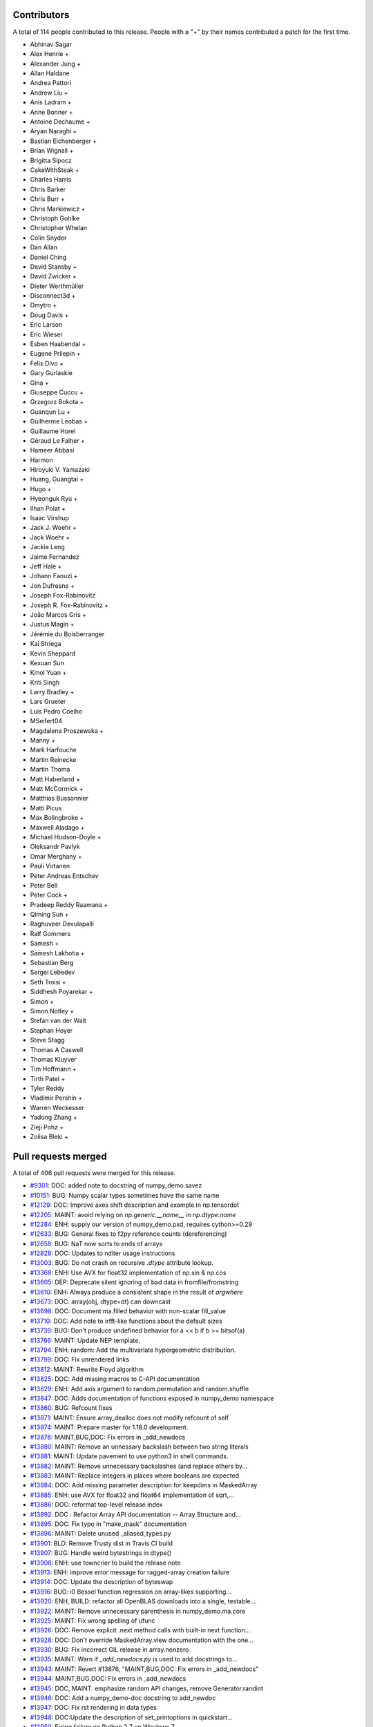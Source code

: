 
Contributors
============

A total of 114 people contributed to this release.  People with a "+" by their
names contributed a patch for the first time.

* Abhinav Sagar
* Alex Henrie +
* Alexander Jung +
* Allan Haldane
* Andrea Pattori
* Andrew Liu +
* Anis Ladram +
* Anne Bonner +
* Antoine Dechaume +
* Aryan Naraghi +
* Bastian Eichenberger +
* Brian Wignall +
* Brigitta Sipocz
* CakeWithSteak +
* Charles Harris
* Chris Barker
* Chris Burr +
* Chris Markiewicz +
* Christoph Gohlke
* Christopher Whelan
* Colin Snyder
* Dan Allan
* Daniel Ching
* David Stansby +
* David Zwicker +
* Dieter Werthmüller
* Disconnect3d +
* Dmytro +
* Doug Davis +
* Eric Larson
* Eric Wieser
* Esben Haabendal +
* Eugene Prilepin +
* Felix Divo +
* Gary Gurlaskie
* Gina +
* Giuseppe Cuccu +
* Grzegorz Bokota +
* Guanqun Lu +
* Guilherme Leobas +
* Guillaume Horel
* Géraud Le Falher +
* Hameer Abbasi
* Harmon
* Hiroyuki V. Yamazaki
* Huang, Guangtai +
* Hugo +
* Hyeonguk Ryu +
* Ilhan Polat +
* Isaac Virshup
* Jack J. Woehr +
* Jack Woehr +
* Jackie Leng
* Jaime Fernandez
* Jeff Hale +
* Johann Faouzi +
* Jon Dufresne +
* Joseph Fox-Rabinovitz
* Joseph R. Fox-Rabinovitz +
* João Marcos Gris +
* Justus Magin +
* Jérémie du Boisberranger
* Kai Striega
* Kevin Sheppard
* Kexuan Sun
* Kmol Yuan +
* Kriti Singh
* Larry Bradley +
* Lars Grueter
* Luis Pedro Coelho
* MSeifert04
* Magdalena Proszewska +
* Manny +
* Mark Harfouche
* Martin Reinecke
* Martin Thoma
* Matt Haberland +
* Matt McCormick +
* Matthias Bussonnier
* Matti Picus
* Max Bolingbroke +
* Maxwell Aladago +
* Michael Hudson-Doyle +
* Oleksandr Pavlyk
* Omar Merghany +
* Pauli Virtanen
* Peter Andreas Entschev
* Peter Bell
* Peter Cock +
* Pradeep Reddy Raamana +
* Qiming Sun +
* Raghuveer Devulapalli
* Ralf Gommers
* Samesh +
* Samesh Lakhotia +
* Sebastian Berg
* Sergei Lebedev
* Seth Troisi +
* Siddhesh Poyarekar +
* Simon +
* Simon Notley +
* Stefan van der Walt
* Stephan Hoyer
* Steve Stagg
* Thomas A Caswell
* Thomas Kluyver
* Tim Hoffmann +
* Tirth Patel +
* Tyler Reddy
* Vladimir Pershin +
* Warren Weckesser
* Yadong Zhang +
* Zieji Pohz +
* Zolisa Bleki +

Pull requests merged
====================

A total of 406 pull requests were merged for this release.

* `#9301 <https://github.com/numpy_demo/numpy_demo/pull/9301>`__: DOC: added note to docstring of numpy_demo.savez
* `#10151 <https://github.com/numpy_demo/numpy_demo/pull/10151>`__: BUG: Numpy scalar types sometimes have the same name
* `#12129 <https://github.com/numpy_demo/numpy_demo/pull/12129>`__: DOC: Improve axes shift description and example in np.tensordot
* `#12205 <https://github.com/numpy_demo/numpy_demo/pull/12205>`__: MAINT: avoid relying on `np.generic.__name__` in `np.dtype.name`
* `#12284 <https://github.com/numpy_demo/numpy_demo/pull/12284>`__: ENH: supply our version of numpy_demo.pxd, requires cython>=0.29
* `#12633 <https://github.com/numpy_demo/numpy_demo/pull/12633>`__: BUG: General fixes to f2py reference counts (dereferencing)
* `#12658 <https://github.com/numpy_demo/numpy_demo/pull/12658>`__: BUG: NaT now sorts to ends of arrays
* `#12828 <https://github.com/numpy_demo/numpy_demo/pull/12828>`__: DOC: Updates to nditer usage instructions
* `#13003 <https://github.com/numpy_demo/numpy_demo/pull/13003>`__: BUG: Do not crash on recursive `.dtype` attribute lookup.
* `#13368 <https://github.com/numpy_demo/numpy_demo/pull/13368>`__: ENH: Use AVX for float32 implementation of np.sin & np.cos
* `#13605 <https://github.com/numpy_demo/numpy_demo/pull/13605>`__: DEP: Deprecate silent ignoring of bad data in fromfile/fromstring
* `#13610 <https://github.com/numpy_demo/numpy_demo/pull/13610>`__: ENH: Always produce a consistent shape in the result of `argwhere`
* `#13673 <https://github.com/numpy_demo/numpy_demo/pull/13673>`__: DOC: array(obj, dtype=dt) can downcast
* `#13698 <https://github.com/numpy_demo/numpy_demo/pull/13698>`__: DOC: Document ma.filled behavior with non-scalar fill_value
* `#13710 <https://github.com/numpy_demo/numpy_demo/pull/13710>`__: DOC: Add note to irfft-like functions about the default sizes
* `#13739 <https://github.com/numpy_demo/numpy_demo/pull/13739>`__: BUG: Don't produce undefined behavior for a << b if b >= bitsof(a)
* `#13766 <https://github.com/numpy_demo/numpy_demo/pull/13766>`__: MAINT: Update NEP template.
* `#13794 <https://github.com/numpy_demo/numpy_demo/pull/13794>`__: ENH: random: Add the multivariate hypergeometric distribution.
* `#13799 <https://github.com/numpy_demo/numpy_demo/pull/13799>`__: DOC: Fix unrendered links
* `#13812 <https://github.com/numpy_demo/numpy_demo/pull/13812>`__: MAINT: Rewrite Floyd algorithm
* `#13825 <https://github.com/numpy_demo/numpy_demo/pull/13825>`__: DOC: Add missing macros to C-API documentation
* `#13829 <https://github.com/numpy_demo/numpy_demo/pull/13829>`__: ENH: Add axis argument to random.permutation and random.shuffle
* `#13847 <https://github.com/numpy_demo/numpy_demo/pull/13847>`__: DOC: Adds documentation of functions exposed in numpy_demo namespace
* `#13860 <https://github.com/numpy_demo/numpy_demo/pull/13860>`__: BUG: Refcount fixes
* `#13871 <https://github.com/numpy_demo/numpy_demo/pull/13871>`__: MAINT: Ensure array_dealloc does not modify refcount of self
* `#13874 <https://github.com/numpy_demo/numpy_demo/pull/13874>`__: MAINT: Prepare master for 1.18.0 development.
* `#13876 <https://github.com/numpy_demo/numpy_demo/pull/13876>`__: MAINT,BUG,DOC: Fix errors in _add_newdocs
* `#13880 <https://github.com/numpy_demo/numpy_demo/pull/13880>`__: MAINT: Remove an unnessary backslash between two string literals
* `#13881 <https://github.com/numpy_demo/numpy_demo/pull/13881>`__: MAINT: Update pavement to use python3 in shell commands.
* `#13882 <https://github.com/numpy_demo/numpy_demo/pull/13882>`__: MAINT: Remove unnecessary backslashes (and replace others by...
* `#13883 <https://github.com/numpy_demo/numpy_demo/pull/13883>`__: MAINT: Replace integers in places where booleans are expected
* `#13884 <https://github.com/numpy_demo/numpy_demo/pull/13884>`__: DOC: Add missing parameter description for keepdims in MaskedArray
* `#13885 <https://github.com/numpy_demo/numpy_demo/pull/13885>`__: ENH: use AVX for float32 and float64 implementation of sqrt,...
* `#13886 <https://github.com/numpy_demo/numpy_demo/pull/13886>`__: DOC: reformat top-level release index
* `#13892 <https://github.com/numpy_demo/numpy_demo/pull/13892>`__: DOC : Refactor Array API documentation -- Array Structure and...
* `#13895 <https://github.com/numpy_demo/numpy_demo/pull/13895>`__: DOC: Fix typo in "make_mask" documentation
* `#13896 <https://github.com/numpy_demo/numpy_demo/pull/13896>`__: MAINT: Delete unused _aliased_types.py
* `#13901 <https://github.com/numpy_demo/numpy_demo/pull/13901>`__: BLD: Remove Trusty dist in Travis CI build
* `#13907 <https://github.com/numpy_demo/numpy_demo/pull/13907>`__: BUG: Handle weird bytestrings in dtype()
* `#13908 <https://github.com/numpy_demo/numpy_demo/pull/13908>`__: ENH: use towncrier to build the release note
* `#13913 <https://github.com/numpy_demo/numpy_demo/pull/13913>`__: ENH: improve error message for ragged-array creation failure
* `#13914 <https://github.com/numpy_demo/numpy_demo/pull/13914>`__: DOC: Update the description of byteswap
* `#13916 <https://github.com/numpy_demo/numpy_demo/pull/13916>`__: BUG: i0 Bessel function regression on array-likes supporting...
* `#13920 <https://github.com/numpy_demo/numpy_demo/pull/13920>`__: ENH, BUILD: refactor all OpenBLAS downloads into a single, testable...
* `#13922 <https://github.com/numpy_demo/numpy_demo/pull/13922>`__: MAINT: Remove unnecessary parenthesis in numpy_demo.ma.core
* `#13925 <https://github.com/numpy_demo/numpy_demo/pull/13925>`__: MAINT: Fix wrong spelling of ufunc
* `#13926 <https://github.com/numpy_demo/numpy_demo/pull/13926>`__: DOC: Remove explicit .next method calls with built-in next function...
* `#13928 <https://github.com/numpy_demo/numpy_demo/pull/13928>`__: DOC: Don't override MaskedArray.view documentation with the one...
* `#13930 <https://github.com/numpy_demo/numpy_demo/pull/13930>`__: BUG: Fix incorrect GIL release in array.nonzero
* `#13935 <https://github.com/numpy_demo/numpy_demo/pull/13935>`__: MAINT: Warn if `_add_newdocs.py` is used to add docstrings to...
* `#13943 <https://github.com/numpy_demo/numpy_demo/pull/13943>`__: MAINT: Revert #13876, "MAINT,BUG,DOC: Fix errors in _add_newdocs"
* `#13944 <https://github.com/numpy_demo/numpy_demo/pull/13944>`__: MAINT,BUG,DOC: Fix errors in _add_newdocs
* `#13945 <https://github.com/numpy_demo/numpy_demo/pull/13945>`__: DOC, MAINT: emphasize random API changes, remove Generator.randint
* `#13946 <https://github.com/numpy_demo/numpy_demo/pull/13946>`__: DOC: Add a numpy_demo-doc docstring to add_newdoc
* `#13947 <https://github.com/numpy_demo/numpy_demo/pull/13947>`__: DOC: Fix rst rendering in data types
* `#13948 <https://github.com/numpy_demo/numpy_demo/pull/13948>`__: DOC:Update the description of set_printoptions in quickstart...
* `#13950 <https://github.com/numpy_demo/numpy_demo/pull/13950>`__: Fixing failure on Python 2.7 on Windows 7
* `#13952 <https://github.com/numpy_demo/numpy_demo/pull/13952>`__: Fix a typo related to the range of indices
* `#13959 <https://github.com/numpy_demo/numpy_demo/pull/13959>`__: DOC: add space between words across lines
* `#13964 <https://github.com/numpy_demo/numpy_demo/pull/13964>`__: BUG, DOC: add new recfunctions to `__all__`
* `#13967 <https://github.com/numpy_demo/numpy_demo/pull/13967>`__: DOC: Change (old) range() to np.arange()
* `#13968 <https://github.com/numpy_demo/numpy_demo/pull/13968>`__: DOC: improve np.sort docstring
* `#13970 <https://github.com/numpy_demo/numpy_demo/pull/13970>`__: DOC: spellcheck numpy_demo/doc/broadcasting.py
* `#13976 <https://github.com/numpy_demo/numpy_demo/pull/13976>`__: MAINT, TST: remove test-installed-numpy_demo.py
* `#13979 <https://github.com/numpy_demo/numpy_demo/pull/13979>`__: DOC: Document array_function at a higher level.
* `#13985 <https://github.com/numpy_demo/numpy_demo/pull/13985>`__: DOC: show workaround for backward compatibility
* `#13988 <https://github.com/numpy_demo/numpy_demo/pull/13988>`__: DOC: Add a call for contribution paragraph to the readme
* `#13989 <https://github.com/numpy_demo/numpy_demo/pull/13989>`__: BUG: Missing warnings import in polyutils
* `#13990 <https://github.com/numpy_demo/numpy_demo/pull/13990>`__: BUILD: adapt "make version-check" to "make dist"
* `#13991 <https://github.com/numpy_demo/numpy_demo/pull/13991>`__: DOC: emphasize need for matching numpy_demo, git versions
* `#14002 <https://github.com/numpy_demo/numpy_demo/pull/14002>`__: TST, MAINT, BUG: expand OpenBLAS version checking
* `#14004 <https://github.com/numpy_demo/numpy_demo/pull/14004>`__: ENH: Chain exception for typed item assignment
* `#14005 <https://github.com/numpy_demo/numpy_demo/pull/14005>`__: MAINT: Fix spelling error in npy_tempita kwarg
* `#14010 <https://github.com/numpy_demo/numpy_demo/pull/14010>`__: DOC: Array API : Directory restructure and code cleanup
* `#14011 <https://github.com/numpy_demo/numpy_demo/pull/14011>`__: [DOC] Remove unused/deprecated functions
* `#14022 <https://github.com/numpy_demo/numpy_demo/pull/14022>`__: Update system_info.py
* `#14025 <https://github.com/numpy_demo/numpy_demo/pull/14025>`__: DOC:Link between the two indexing documentation pages
* `#14026 <https://github.com/numpy_demo/numpy_demo/pull/14026>`__: DOC: Update NumFOCUS subcommittee replacing Nathaniel with Sebastian
* `#14027 <https://github.com/numpy_demo/numpy_demo/pull/14027>`__: DOC: update "Contributing to NumPy" with more activities/roles
* `#14028 <https://github.com/numpy_demo/numpy_demo/pull/14028>`__: DOC: Improve quickstart documentation of new random Generator
* `#14030 <https://github.com/numpy_demo/numpy_demo/pull/14030>`__: DEP: Speed up WarnOnWrite deprecation in buffer interface
* `#14032 <https://github.com/numpy_demo/numpy_demo/pull/14032>`__: NEP: numpy_demo.org website redesign
* `#14035 <https://github.com/numpy_demo/numpy_demo/pull/14035>`__: DOC: Fix docstring of numpy_demo.allclose regarding NaNs
* `#14036 <https://github.com/numpy_demo/numpy_demo/pull/14036>`__: DEP: Raise warnings for deprecated functions PyArray_As1D, PyArray_As2D
* `#14039 <https://github.com/numpy_demo/numpy_demo/pull/14039>`__: DEP: Remove np.rank which has been deprecated for more than 5...
* `#14048 <https://github.com/numpy_demo/numpy_demo/pull/14048>`__: BUG, TEST: Adding validation test suite to validate float32 exp
* `#14051 <https://github.com/numpy_demo/numpy_demo/pull/14051>`__: ENH,DEP: Allow multiple axes in expand_dims
* `#14053 <https://github.com/numpy_demo/numpy_demo/pull/14053>`__: ENH: add pyproject.toml
* `#14060 <https://github.com/numpy_demo/numpy_demo/pull/14060>`__: DOC: Update cversions.py links and wording
* `#14062 <https://github.com/numpy_demo/numpy_demo/pull/14062>`__: DOC, BUILD: cleanups and fix (again) 'make dist'
* `#14063 <https://github.com/numpy_demo/numpy_demo/pull/14063>`__: BUG: Fix file-like object check when saving arrays
* `#14064 <https://github.com/numpy_demo/numpy_demo/pull/14064>`__: DOC: Resolve bad references in Sphinx warnings
* `#14068 <https://github.com/numpy_demo/numpy_demo/pull/14068>`__: MAINT: bump ARMv8 / POWER8 OpenBLAS in CI
* `#14069 <https://github.com/numpy_demo/numpy_demo/pull/14069>`__: DOC: Emphasize the need to run tests when building from source
* `#14070 <https://github.com/numpy_demo/numpy_demo/pull/14070>`__: DOC:Add example to clarify "numpy_demo.save" behavior on already open...
* `#14072 <https://github.com/numpy_demo/numpy_demo/pull/14072>`__: DEP: Deprecate full and economic modes for linalg.qr
* `#14073 <https://github.com/numpy_demo/numpy_demo/pull/14073>`__: DOC: Doc release
* `#14074 <https://github.com/numpy_demo/numpy_demo/pull/14074>`__: BUG: fix build issue on icc 2016
* `#14076 <https://github.com/numpy_demo/numpy_demo/pull/14076>`__: TST: Add 3.8-dev to travisCI testing.
* `#14085 <https://github.com/numpy_demo/numpy_demo/pull/14085>`__: DOC: Add blank line above doctest for intersect1d
* `#14086 <https://github.com/numpy_demo/numpy_demo/pull/14086>`__: ENH: Propose standard policy for dropping support of old Python...
* `#14089 <https://github.com/numpy_demo/numpy_demo/pull/14089>`__: DOC: Use `pip install .` where possible instead of calling setup.py
* `#14091 <https://github.com/numpy_demo/numpy_demo/pull/14091>`__: MAINT: adjustments to test_ufunc_noncontigous
* `#14092 <https://github.com/numpy_demo/numpy_demo/pull/14092>`__: MAINT: Improve NEP template
* `#14096 <https://github.com/numpy_demo/numpy_demo/pull/14096>`__: DOC: fix documentation of i and j for tri.
* `#14097 <https://github.com/numpy_demo/numpy_demo/pull/14097>`__: MAINT: Lazy import testing on python >=3.7
* `#14100 <https://github.com/numpy_demo/numpy_demo/pull/14100>`__: DEP: Deprecate PyArray_FromDimsAndDataAndDescr, PyArray_FromDims
* `#14101 <https://github.com/numpy_demo/numpy_demo/pull/14101>`__: MAINT: Clearer error message while padding with stat_length=0
* `#14106 <https://github.com/numpy_demo/numpy_demo/pull/14106>`__: MAINT: remove duplicate variable assignments
* `#14108 <https://github.com/numpy_demo/numpy_demo/pull/14108>`__: BUG: initialize variable that is passed by pointer
* `#14110 <https://github.com/numpy_demo/numpy_demo/pull/14110>`__: DOC: fix typo in c-api/array.rst doc
* `#14121 <https://github.com/numpy_demo/numpy_demo/pull/14121>`__: BUG: Add gcd/lcm definitions to npy_math.h
* `#14122 <https://github.com/numpy_demo/numpy_demo/pull/14122>`__: MAINT: Mark umath accuracy test xfail.
* `#14124 <https://github.com/numpy_demo/numpy_demo/pull/14124>`__: MAINT: Use equality instead of identity check with literal
* `#14130 <https://github.com/numpy_demo/numpy_demo/pull/14130>`__: MAINT: Fix small typo in quickstart docs
* `#14134 <https://github.com/numpy_demo/numpy_demo/pull/14134>`__: DOC, MAINT: Update master after 1.17.0 release.
* `#14141 <https://github.com/numpy_demo/numpy_demo/pull/14141>`__: ENH: add c-imported modules for freeze analysis in np.random
* `#14143 <https://github.com/numpy_demo/numpy_demo/pull/14143>`__: BUG: Fix DeprecationWarning in python 3.8
* `#14144 <https://github.com/numpy_demo/numpy_demo/pull/14144>`__: BUG: Remove stray print that causes a SystemError on python 3.7...
* `#14145 <https://github.com/numpy_demo/numpy_demo/pull/14145>`__: BUG: Remove the broken clip wrapper
* `#14152 <https://github.com/numpy_demo/numpy_demo/pull/14152>`__: BUG: avx2_scalef_ps must be static
* `#14153 <https://github.com/numpy_demo/numpy_demo/pull/14153>`__: TST: Allow fuss in testing strided/non-strided exp/log loops
* `#14170 <https://github.com/numpy_demo/numpy_demo/pull/14170>`__: NEP: Proposal for __duckarray__ protocol
* `#14171 <https://github.com/numpy_demo/numpy_demo/pull/14171>`__: BUG: Make advanced indexing result on read-only subclass writeable
* `#14178 <https://github.com/numpy_demo/numpy_demo/pull/14178>`__: TST: Clean up of test_pocketfft.py
* `#14181 <https://github.com/numpy_demo/numpy_demo/pull/14181>`__: DEP: Deprecate np.alen
* `#14185 <https://github.com/numpy_demo/numpy_demo/pull/14185>`__: MAINT: Workaround for Intel compiler bug leading to failing test
* `#14190 <https://github.com/numpy_demo/numpy_demo/pull/14190>`__: DOC: Fix hermitian argument docs in `svd`
* `#14195 <https://github.com/numpy_demo/numpy_demo/pull/14195>`__: MAINT: Fix a docstring typo.
* `#14196 <https://github.com/numpy_demo/numpy_demo/pull/14196>`__: DOC: Fix links in `/.github/CONTRIBUTING.md`.
* `#14197 <https://github.com/numpy_demo/numpy_demo/pull/14197>`__: ENH: Multivariate normal speedups
* `#14203 <https://github.com/numpy_demo/numpy_demo/pull/14203>`__: MAINT: Improve mismatch message of np.testing.assert_array_equal
* `#14204 <https://github.com/numpy_demo/numpy_demo/pull/14204>`__: DOC,MAINT: Move towncrier files and fixup categories
* `#14207 <https://github.com/numpy_demo/numpy_demo/pull/14207>`__: BUG: Fixed default BitGenerator name
* `#14209 <https://github.com/numpy_demo/numpy_demo/pull/14209>`__: BUG: Fix uint-overflow if padding with linear_ramp and negative...
* `#14216 <https://github.com/numpy_demo/numpy_demo/pull/14216>`__: ENH: Enable huge pages in all Linux builds
* `#14217 <https://github.com/numpy_demo/numpy_demo/pull/14217>`__: BUG: Fix leak in the f2py-generated module init and `PyMem_Del`...
* `#14219 <https://github.com/numpy_demo/numpy_demo/pull/14219>`__: DOC: new nan_to_num keywords are from 1.17 onwards
* `#14223 <https://github.com/numpy_demo/numpy_demo/pull/14223>`__: TST: Add tests for deprecated C functions (PyArray_As1D, PyArray_As1D)
* `#14224 <https://github.com/numpy_demo/numpy_demo/pull/14224>`__: DOC: mention `take_along_axis` in `choose`
* `#14227 <https://github.com/numpy_demo/numpy_demo/pull/14227>`__: ENH: Parse complex number from string
* `#14231 <https://github.com/numpy_demo/numpy_demo/pull/14231>`__: DOC: update or remove outdated sourceforge links
* `#14234 <https://github.com/numpy_demo/numpy_demo/pull/14234>`__: MAINT: Better error message for norm
* `#14235 <https://github.com/numpy_demo/numpy_demo/pull/14235>`__: DOC: add backlinks to numpy_demo.org
* `#14240 <https://github.com/numpy_demo/numpy_demo/pull/14240>`__: BUG: Don't fail when lexsorting some empty arrays.
* `#14241 <https://github.com/numpy_demo/numpy_demo/pull/14241>`__: BUG: Fix segfault in `random.permutation(x)` when x is a string.
* `#14245 <https://github.com/numpy_demo/numpy_demo/pull/14245>`__: Doc: fix a typo in NEP21
* `#14249 <https://github.com/numpy_demo/numpy_demo/pull/14249>`__: DOC: set status of NEP 28 (website redesign) to Accepted
* `#14250 <https://github.com/numpy_demo/numpy_demo/pull/14250>`__: BLD: MAINT: change default behavior of build flag appending.
* `#14252 <https://github.com/numpy_demo/numpy_demo/pull/14252>`__: BUG: Fixes StopIteration error from 'np.genfromtext' for empty...
* `#14255 <https://github.com/numpy_demo/numpy_demo/pull/14255>`__: BUG: fix inconsistent axes ordering for axis in function `unique`
* `#14256 <https://github.com/numpy_demo/numpy_demo/pull/14256>`__: DEP: Deprecate load/dump functions in favour of pickle methods
* `#14257 <https://github.com/numpy_demo/numpy_demo/pull/14257>`__: MAINT: Update NEP-30
* `#14259 <https://github.com/numpy_demo/numpy_demo/pull/14259>`__: DEP: Deprecate arrayprint formatting functions
* `#14266 <https://github.com/numpy_demo/numpy_demo/pull/14266>`__: DOC: remove scipy.org from the breadcrumb formattiong
* `#14270 <https://github.com/numpy_demo/numpy_demo/pull/14270>`__: BUG: Fix formatting error in exception message
* `#14272 <https://github.com/numpy_demo/numpy_demo/pull/14272>`__: DOC: Address typos in dispatch docs
* `#14279 <https://github.com/numpy_demo/numpy_demo/pull/14279>`__: BUG: Fix ZeroDivisionError for zero length arrays in pocketfft.
* `#14290 <https://github.com/numpy_demo/numpy_demo/pull/14290>`__: BUG: Fix misuse of .names and .fields in various places
* `#14291 <https://github.com/numpy_demo/numpy_demo/pull/14291>`__: TST, BUG: Use python3.6-dbg.
* `#14295 <https://github.com/numpy_demo/numpy_demo/pull/14295>`__: BUG: core: Handle large negative np.int64 args in binary_repr.
* `#14298 <https://github.com/numpy_demo/numpy_demo/pull/14298>`__: BUG: Fix numpy_demo.random bug in platform detection
* `#14303 <https://github.com/numpy_demo/numpy_demo/pull/14303>`__: MAINT: random: Match type of SeedSequence.pool_size to DEFAULT_POOL_SIZE.
* `#14310 <https://github.com/numpy_demo/numpy_demo/pull/14310>`__: Bug: Fix behavior of structured_to_unstructured on non-trivial...
* `#14311 <https://github.com/numpy_demo/numpy_demo/pull/14311>`__: DOC: add two commas, move one word
* `#14313 <https://github.com/numpy_demo/numpy_demo/pull/14313>`__: DOC: Clarify rules about broadcasting when empty arrays are involved.
* `#14321 <https://github.com/numpy_demo/numpy_demo/pull/14321>`__: TST, MAINT: bump to OpenBLAS 0.3.7 stable
* `#14325 <https://github.com/numpy_demo/numpy_demo/pull/14325>`__: DEP: numpy_demo.testing.rand
* `#14335 <https://github.com/numpy_demo/numpy_demo/pull/14335>`__: DEP: Deprecate class `SafeEval`
* `#14341 <https://github.com/numpy_demo/numpy_demo/pull/14341>`__: BUG: revert detecting and raising error on ragged arrays
* `#14342 <https://github.com/numpy_demo/numpy_demo/pull/14342>`__: DOC: Improve documentation of `isscalar`.
* `#14349 <https://github.com/numpy_demo/numpy_demo/pull/14349>`__: MAINT: Fix bloated mismatch error percentage in array comparisons.
* `#14351 <https://github.com/numpy_demo/numpy_demo/pull/14351>`__: DOC: Fix a minor typo in dispatch documentation.
* `#14352 <https://github.com/numpy_demo/numpy_demo/pull/14352>`__: MAINT: Remove redundant deprecation checks
* `#14353 <https://github.com/numpy_demo/numpy_demo/pull/14353>`__: MAINT: polynomial: Add an N-d vander implementation used under...
* `#14355 <https://github.com/numpy_demo/numpy_demo/pull/14355>`__: DOC: clarify that PytestTester is non-public
* `#14356 <https://github.com/numpy_demo/numpy_demo/pull/14356>`__: DOC: support and require sphinx>=2.2
* `#14360 <https://github.com/numpy_demo/numpy_demo/pull/14360>`__: DOC: random: fix doc linking, was referencing private submodules.
* `#14364 <https://github.com/numpy_demo/numpy_demo/pull/14364>`__: MAINT: Fixes for prospective Python 3.10 and 4.0
* `#14365 <https://github.com/numpy_demo/numpy_demo/pull/14365>`__: DOC: lib: Add more explanation of the weighted average calculation.
* `#14368 <https://github.com/numpy_demo/numpy_demo/pull/14368>`__: MAINT: Avoid BytesWarning in PyArray_DescrConverter()
* `#14369 <https://github.com/numpy_demo/numpy_demo/pull/14369>`__: MAINT: Post NumPy 1.17.1 update.
* `#14370 <https://github.com/numpy_demo/numpy_demo/pull/14370>`__: DOC: Fixed dtype docs for var, nanvar.
* `#14372 <https://github.com/numpy_demo/numpy_demo/pull/14372>`__: DOC: Document project as Python 3 only with a trove classifier
* `#14378 <https://github.com/numpy_demo/numpy_demo/pull/14378>`__: BUILD: move all test dependencies to ./test_requirements.txt
* `#14381 <https://github.com/numpy_demo/numpy_demo/pull/14381>`__: BUG: lib: Fix histogram problem with signed integer arrays.
* `#14385 <https://github.com/numpy_demo/numpy_demo/pull/14385>`__: REL: Update master after NumPy 1.16.5 release.
* `#14387 <https://github.com/numpy_demo/numpy_demo/pull/14387>`__: BUG: test, fix regression in converting to ctypes
* `#14389 <https://github.com/numpy_demo/numpy_demo/pull/14389>`__: NEP: Add initial draft of NEP-31: Context-local and global overrides...
* `#14390 <https://github.com/numpy_demo/numpy_demo/pull/14390>`__: DOC: document numpy_demo/doc update process
* `#14392 <https://github.com/numpy_demo/numpy_demo/pull/14392>`__: DOC: update np.around docstring with note about floating-point...
* `#14393 <https://github.com/numpy_demo/numpy_demo/pull/14393>`__: BUG: view with fieldless dtype should raise if itemsize != 0
* `#14395 <https://github.com/numpy_demo/numpy_demo/pull/14395>`__: DOC: fix issue with __new__ usage in subclassing doc.
* `#14398 <https://github.com/numpy_demo/numpy_demo/pull/14398>`__: DOC: Fix release notes table of contents
* `#14399 <https://github.com/numpy_demo/numpy_demo/pull/14399>`__: NEP 32: Remove the financial functions from NumPy
* `#14404 <https://github.com/numpy_demo/numpy_demo/pull/14404>`__: BLD: Update RELEASE_WALKTHROUGH and cythonize.
* `#14407 <https://github.com/numpy_demo/numpy_demo/pull/14407>`__: Bump pytest from 5.1.1 to 5.1.2
* `#14408 <https://github.com/numpy_demo/numpy_demo/pull/14408>`__: TST: Remove build job since we now use Dependabot
* `#14410 <https://github.com/numpy_demo/numpy_demo/pull/14410>`__: BLD: Only allow using Cython module when cythonizing.
* `#14411 <https://github.com/numpy_demo/numpy_demo/pull/14411>`__: TST: Add dependabot config file.
* `#14416 <https://github.com/numpy_demo/numpy_demo/pull/14416>`__: BUG: Fix format statement associated with AttributeError.
* `#14417 <https://github.com/numpy_demo/numpy_demo/pull/14417>`__: BUG: Fix aradixsort indirect indexing.
* `#14426 <https://github.com/numpy_demo/numpy_demo/pull/14426>`__: DOC: add the reference to 'printoptions'
* `#14429 <https://github.com/numpy_demo/numpy_demo/pull/14429>`__: BUG: Do not show Override module in private error classes.
* `#14444 <https://github.com/numpy_demo/numpy_demo/pull/14444>`__: DOC: Make implementation bullet points consistent in NEP 29
* `#14447 <https://github.com/numpy_demo/numpy_demo/pull/14447>`__: MAINT: Clarify policy language in NEP-29.
* `#14448 <https://github.com/numpy_demo/numpy_demo/pull/14448>`__: REL: Update master after 1.17.2 release.
* `#14452 <https://github.com/numpy_demo/numpy_demo/pull/14452>`__: MAINT: clean up pocketfft modules inside numpy_demo.fft namespace
* `#14453 <https://github.com/numpy_demo/numpy_demo/pull/14453>`__: BLD: remove generated Cython files from sdist
* `#14454 <https://github.com/numpy_demo/numpy_demo/pull/14454>`__: MAINT: add test to prevent new public-looking modules being added
* `#14458 <https://github.com/numpy_demo/numpy_demo/pull/14458>`__: BUG: random.hypergeometic assumes npy_long is npy_int64, hangs...
* `#14459 <https://github.com/numpy_demo/numpy_demo/pull/14459>`__: ENH: Print the amount of memory that would be used by a failed...
* `#14460 <https://github.com/numpy_demo/numpy_demo/pull/14460>`__: MAINT: use test_requirements.txt in tox and shippable, ship it...
* `#14464 <https://github.com/numpy_demo/numpy_demo/pull/14464>`__: BUG: add a specialized loop for boolean matmul
* `#14469 <https://github.com/numpy_demo/numpy_demo/pull/14469>`__: BUG: Fix _ctypes class circular reference. (#13808)
* `#14472 <https://github.com/numpy_demo/numpy_demo/pull/14472>`__: BUG: core: Fix the str function of the rational dtype.
* `#14475 <https://github.com/numpy_demo/numpy_demo/pull/14475>`__: DOC: add timedelta64 signature
* `#14477 <https://github.com/numpy_demo/numpy_demo/pull/14477>`__: MAINT: Extract raising of MemoryError to a helper function
* `#14483 <https://github.com/numpy_demo/numpy_demo/pull/14483>`__: BUG,MAINT: Some fixes and minor cleanup based on clang analysis
* `#14484 <https://github.com/numpy_demo/numpy_demo/pull/14484>`__: MAINT: Add `NPY_UNUSED` and `const` qualified suggested by clang
* `#14485 <https://github.com/numpy_demo/numpy_demo/pull/14485>`__: MAINT: Silence integer comparison build warnings in assert statements
* `#14486 <https://github.com/numpy_demo/numpy_demo/pull/14486>`__: MAINT: distutils: Add newline at the end of printed warnings.
* `#14490 <https://github.com/numpy_demo/numpy_demo/pull/14490>`__: BUG: random: Revert gh-14458 and refix gh-14557.
* `#14493 <https://github.com/numpy_demo/numpy_demo/pull/14493>`__: DOC: Fix reference NPY_ARRAY_OWNDATA instead of NPY_OWNDATA.
* `#14495 <https://github.com/numpy_demo/numpy_demo/pull/14495>`__: ENH: Allow NPY_PKG_CONFIG_PATH environment variable override
* `#14498 <https://github.com/numpy_demo/numpy_demo/pull/14498>`__: MAINT: remove the entropy c-extension module
* `#14499 <https://github.com/numpy_demo/numpy_demo/pull/14499>`__: DOC: Add backslashes so PyUFunc_FromFuncAndDataAndSignatureAndIdentity...
* `#14500 <https://github.com/numpy_demo/numpy_demo/pull/14500>`__: DOC: Fix a minor typo in changelog readme
* `#14501 <https://github.com/numpy_demo/numpy_demo/pull/14501>`__: BUG: Fix randint when range is 2**32
* `#14503 <https://github.com/numpy_demo/numpy_demo/pull/14503>`__: DOC: tweak np.round docstring to clarify floating-point error
* `#14508 <https://github.com/numpy_demo/numpy_demo/pull/14508>`__: DOC: Add warning to NPV function
* `#14510 <https://github.com/numpy_demo/numpy_demo/pull/14510>`__: API: Do not return None from recfunctions.drop_fields
* `#14511 <https://github.com/numpy_demo/numpy_demo/pull/14511>`__: BUG: Fix flatten_dtype so that nested 0-field structs are flattened...
* `#14514 <https://github.com/numpy_demo/numpy_demo/pull/14514>`__: DOC: Build release notes during CircleCI step
* `#14518 <https://github.com/numpy_demo/numpy_demo/pull/14518>`__: BUILD: Hide platform configuration probe behind --debug-configure
* `#14520 <https://github.com/numpy_demo/numpy_demo/pull/14520>`__: Mention that split() returns views into the original array
* `#14521 <https://github.com/numpy_demo/numpy_demo/pull/14521>`__: MAINT: Simplify lookfor function
* `#14523 <https://github.com/numpy_demo/numpy_demo/pull/14523>`__: MAINT: random: Remove a few duplicated C function prototypes.
* `#14525 <https://github.com/numpy_demo/numpy_demo/pull/14525>`__: BUILD, MAINT: run tests with verbose for PyPY, also do not leak...
* `#14526 <https://github.com/numpy_demo/numpy_demo/pull/14526>`__: BUG: fix release snippet failures caught only after merging
* `#14527 <https://github.com/numpy_demo/numpy_demo/pull/14527>`__: BLD: add warn-error option, adds -Werror to compiler
* `#14531 <https://github.com/numpy_demo/numpy_demo/pull/14531>`__: BUG: random: Create a legacy implementation of random.binomial.
* `#14534 <https://github.com/numpy_demo/numpy_demo/pull/14534>`__: MAINT: remove unused functions, rearrange headers (from CC=clang)
* `#14535 <https://github.com/numpy_demo/numpy_demo/pull/14535>`__: DOC: Fix a bit of code in 'Beyond the Basics' C API user guide.
* `#14536 <https://github.com/numpy_demo/numpy_demo/pull/14536>`__: MAINT: Cleanup old_defines in DOC
* `#14540 <https://github.com/numpy_demo/numpy_demo/pull/14540>`__: DOC: Added missing versionadded to diff(prepend)
* `#14543 <https://github.com/numpy_demo/numpy_demo/pull/14543>`__: BUG: Avoid ctypes in Generators
* `#14545 <https://github.com/numpy_demo/numpy_demo/pull/14545>`__: Changing ImportWarning to DeprecationWarning
* `#14548 <https://github.com/numpy_demo/numpy_demo/pull/14548>`__: MAINT: handle case where GIT_VERSION is empty string
* `#14554 <https://github.com/numpy_demo/numpy_demo/pull/14554>`__: MAINT: core: Remove duplicated inner loop ee->e from log, exp,...
* `#14555 <https://github.com/numpy_demo/numpy_demo/pull/14555>`__: DOC: clarify input types in basics.io.genfromtxt.rst
* `#14557 <https://github.com/numpy_demo/numpy_demo/pull/14557>`__: DOC: remove note about Pocketfft license file (non-existing here).
* `#14558 <https://github.com/numpy_demo/numpy_demo/pull/14558>`__: DOC: Fix code that generates the table in the 'Casting Rules'...
* `#14562 <https://github.com/numpy_demo/numpy_demo/pull/14562>`__: MAINT: don't install partial numpy_demo.random C/Cython API.
* `#14564 <https://github.com/numpy_demo/numpy_demo/pull/14564>`__: TST: ensure coercion tables aren't printed on failing public...
* `#14567 <https://github.com/numpy_demo/numpy_demo/pull/14567>`__: DEP: remove deprecated (and private) numpy_demo.testing submodules.
* `#14568 <https://github.com/numpy_demo/numpy_demo/pull/14568>`__: BLD, DOC: fix gh-14518, add release note
* `#14570 <https://github.com/numpy_demo/numpy_demo/pull/14570>`__: BUG: importing build_src breaks setuptools monkeypatch for msvc14
* `#14572 <https://github.com/numpy_demo/numpy_demo/pull/14572>`__: DOC: Note runtests.py `-- -s` method to use pytests `-s`
* `#14573 <https://github.com/numpy_demo/numpy_demo/pull/14573>`__: DOC: update submodule docstrings, remove info.py files
* `#14576 <https://github.com/numpy_demo/numpy_demo/pull/14576>`__: DOC: Document the NPY_SCALARKIND values as C variables.
* `#14582 <https://github.com/numpy_demo/numpy_demo/pull/14582>`__: MAINT: Bump pytest from 5.1.2 to 5.1.3
* `#14583 <https://github.com/numpy_demo/numpy_demo/pull/14583>`__: DEP: remove deprecated select behaviour
* `#14585 <https://github.com/numpy_demo/numpy_demo/pull/14585>`__: BUG: Add missing check for 0-sized array in ravel_multi_index
* `#14586 <https://github.com/numpy_demo/numpy_demo/pull/14586>`__: BUG: dtype refcount cleanups
* `#14587 <https://github.com/numpy_demo/numpy_demo/pull/14587>`__: DOC: Fix a minor typo in changelog entry
* `#14592 <https://github.com/numpy_demo/numpy_demo/pull/14592>`__: MAINT: Fix typo: remoge → remove
* `#14595 <https://github.com/numpy_demo/numpy_demo/pull/14595>`__: DOC: Change the promotion table checkmark to 'Y'.
* `#14596 <https://github.com/numpy_demo/numpy_demo/pull/14596>`__: DEP: Complete deprecation of invalid array/memory order
* `#14598 <https://github.com/numpy_demo/numpy_demo/pull/14598>`__: DOC: Add to doc that interp cannot contain NaN
* `#14600 <https://github.com/numpy_demo/numpy_demo/pull/14600>`__: NEP: Accept NEP 32.
* `#14601 <https://github.com/numpy_demo/numpy_demo/pull/14601>`__: NEP: Fix discrepancies in NEPs
* `#14603 <https://github.com/numpy_demo/numpy_demo/pull/14603>`__: NEP: Only list "Active" NEPs under "Meta-NEPs"
* `#14604 <https://github.com/numpy_demo/numpy_demo/pull/14604>`__: API: restructure and document numpy_demo.random C-API
* `#14605 <https://github.com/numpy_demo/numpy_demo/pull/14605>`__: BUG: properly define PyArray_DescrCheck{,Exact}
* `#14607 <https://github.com/numpy_demo/numpy_demo/pull/14607>`__: MAINT: Remove duplicate files from .gitignore
* `#14608 <https://github.com/numpy_demo/numpy_demo/pull/14608>`__: API: rearrange the cython files in numpy_demo.random
* `#14614 <https://github.com/numpy_demo/numpy_demo/pull/14614>`__: MAINT: Bump pytest from 5.1.3 to 5.2.0
* `#14615 <https://github.com/numpy_demo/numpy_demo/pull/14615>`__: MAINT: Add "MAINT" tag to dependabot commit msg
* `#14616 <https://github.com/numpy_demo/numpy_demo/pull/14616>`__: DOC: Updated sphinx directive formatting
* `#14620 <https://github.com/numpy_demo/numpy_demo/pull/14620>`__: DEP: Finish deprecation of non-integer `num` in linspace
* `#14621 <https://github.com/numpy_demo/numpy_demo/pull/14621>`__: DOC: s/OR/AND/ in np.logical_and docstring
* `#14623 <https://github.com/numpy_demo/numpy_demo/pull/14623>`__: DOC: misleading np.sinc() documentation
* `#14629 <https://github.com/numpy_demo/numpy_demo/pull/14629>`__: DOC: clarify residual in np.polyfit
* `#14630 <https://github.com/numpy_demo/numpy_demo/pull/14630>`__: BUILD: change to build_src --verbose-cfg, runtests.py --debug-info
* `#14631 <https://github.com/numpy_demo/numpy_demo/pull/14631>`__: BUG: always free clean_sep
* `#14634 <https://github.com/numpy_demo/numpy_demo/pull/14634>`__: DOC: Create `class Extension` docstring and add it to documentation.
* `#14636 <https://github.com/numpy_demo/numpy_demo/pull/14636>`__: DOC: add `printoptions` as a context manager to `set_printoptions`
* `#14639 <https://github.com/numpy_demo/numpy_demo/pull/14639>`__: DOC: Fix typo in NEP 29
* `#14643 <https://github.com/numpy_demo/numpy_demo/pull/14643>`__: MAINT: Use scalar math power function directly
* `#14649 <https://github.com/numpy_demo/numpy_demo/pull/14649>`__: DOC: Add IPython to dependencies needed to build docs.
* `#14652 <https://github.com/numpy_demo/numpy_demo/pull/14652>`__: MAINT: Bump pytest-cov from 2.7.1 to 2.8.1
* `#14653 <https://github.com/numpy_demo/numpy_demo/pull/14653>`__: MAINT: Bump pytest from 5.2.0 to 5.2.1
* `#14654 <https://github.com/numpy_demo/numpy_demo/pull/14654>`__: MAINT: Bump pytz from 2019.2 to 2019.3
* `#14656 <https://github.com/numpy_demo/numpy_demo/pull/14656>`__: MAINT: Use `extract_unit` throughout datetime
* `#14657 <https://github.com/numpy_demo/numpy_demo/pull/14657>`__: BUG: fix fromfile behavior when reading sub-array dtypes
* `#14662 <https://github.com/numpy_demo/numpy_demo/pull/14662>`__: BUG: random: Use correct length when axis is given to shuffle.
* `#14669 <https://github.com/numpy_demo/numpy_demo/pull/14669>`__: BUG: Do not rely on undefined behaviour to cast from float to...
* `#14674 <https://github.com/numpy_demo/numpy_demo/pull/14674>`__: NEP: add default-dtype-object-deprecation nep 34
* `#14681 <https://github.com/numpy_demo/numpy_demo/pull/14681>`__: MAINT: Remove unused boolean negative/subtract loops
* `#14682 <https://github.com/numpy_demo/numpy_demo/pull/14682>`__: DEP: ufunc `out` argument must be a tuple for multiple outputs
* `#14693 <https://github.com/numpy_demo/numpy_demo/pull/14693>`__: BUG: Fix `np.einsum` errors on Power9 Linux and z/Linux
* `#14696 <https://github.com/numpy_demo/numpy_demo/pull/14696>`__: DOC: Note release notes process changes on devdocs start page
* `#14699 <https://github.com/numpy_demo/numpy_demo/pull/14699>`__: Doc warnings
* `#14705 <https://github.com/numpy_demo/numpy_demo/pull/14705>`__: DOC: Switch Markdown link to RST in NEP 29
* `#14709 <https://github.com/numpy_demo/numpy_demo/pull/14709>`__: TST: Divide Azure CI Pipelines into stages.
* `#14710 <https://github.com/numpy_demo/numpy_demo/pull/14710>`__: DEP: Finish the out kwarg deprecation for ufunc calls
* `#14711 <https://github.com/numpy_demo/numpy_demo/pull/14711>`__: DOC: Removing mentions of appveyor
* `#14714 <https://github.com/numpy_demo/numpy_demo/pull/14714>`__: BUG: Default start to 0 for timedelta arange
* `#14717 <https://github.com/numpy_demo/numpy_demo/pull/14717>`__: API: NaT (arg)min/max behavior
* `#14718 <https://github.com/numpy_demo/numpy_demo/pull/14718>`__: API: Forbid Q<->m safe casting
* `#14720 <https://github.com/numpy_demo/numpy_demo/pull/14720>`__: DEP: deprecate financial functions.
* `#14721 <https://github.com/numpy_demo/numpy_demo/pull/14721>`__: DOC: Move newsfragment to correct folder
* `#14723 <https://github.com/numpy_demo/numpy_demo/pull/14723>`__: DOC: cleaning up examples in maskedarray.generic
* `#14725 <https://github.com/numpy_demo/numpy_demo/pull/14725>`__: MAINT: umath: Change error message for unsupported bool subtraction.
* `#14730 <https://github.com/numpy_demo/numpy_demo/pull/14730>`__: ENH: Add complex number support for fromfile
* `#14732 <https://github.com/numpy_demo/numpy_demo/pull/14732>`__: TST: run refguide-check on rst files in doc/*
* `#14734 <https://github.com/numpy_demo/numpy_demo/pull/14734>`__: DOC: Edit NEP procedure for better discussion
* `#14736 <https://github.com/numpy_demo/numpy_demo/pull/14736>`__: DOC: Post 1.17.3 release update.
* `#14737 <https://github.com/numpy_demo/numpy_demo/pull/14737>`__: NEP: Accept NEP 29 as final
* `#14738 <https://github.com/numpy_demo/numpy_demo/pull/14738>`__: BUG: Don't narrow intp to int when producing error messages
* `#14742 <https://github.com/numpy_demo/numpy_demo/pull/14742>`__: DOC: lib: Fix deprecation markup in financial function docstrings.
* `#14743 <https://github.com/numpy_demo/numpy_demo/pull/14743>`__: DOC: Change from HTTP to HTTPS
* `#14745 <https://github.com/numpy_demo/numpy_demo/pull/14745>`__: BUG: clear only attribute errors in get_attr_string.h::maybe_get_attr
* `#14762 <https://github.com/numpy_demo/numpy_demo/pull/14762>`__: MAINT: doc: Remove doc/newdtype_example/
* `#14763 <https://github.com/numpy_demo/numpy_demo/pull/14763>`__: Reword cautionary note about dtype.descr
* `#14769 <https://github.com/numpy_demo/numpy_demo/pull/14769>`__: BUG: fix integer size confusion in handling array's ndmin argument
* `#14771 <https://github.com/numpy_demo/numpy_demo/pull/14771>`__: TST, BUILD: add a gcc 4.8 run on ubuntu 18.04
* `#14775 <https://github.com/numpy_demo/numpy_demo/pull/14775>`__: Update CLASSIFIERS with python 3.8 support
* `#14777 <https://github.com/numpy_demo/numpy_demo/pull/14777>`__: BUG: random: biased samples from integers() with 8 or 16 bit...
* `#14782 <https://github.com/numpy_demo/numpy_demo/pull/14782>`__: DOC: Add release note about changed random variate stream from...
* `#14786 <https://github.com/numpy_demo/numpy_demo/pull/14786>`__: DOC: Make changes to NEP procedure
* `#14790 <https://github.com/numpy_demo/numpy_demo/pull/14790>`__: DOC: random: Remove redundant 'See Also' entry in 'uniform' docstring.
* `#14791 <https://github.com/numpy_demo/numpy_demo/pull/14791>`__: MAINT: Minor typo fix
* `#14792 <https://github.com/numpy_demo/numpy_demo/pull/14792>`__: MAINT: Bump pytest from 5.2.1 to 5.2.2
* `#14793 <https://github.com/numpy_demo/numpy_demo/pull/14793>`__: DOC: Adjust NEP-31 to new template.
* `#14794 <https://github.com/numpy_demo/numpy_demo/pull/14794>`__: DEP: issue deprecation warning when creating ragged array (NEP...
* `#14798 <https://github.com/numpy_demo/numpy_demo/pull/14798>`__: NEP: move 'NEP 29 random' from Accepted to Final
* `#14799 <https://github.com/numpy_demo/numpy_demo/pull/14799>`__: DOC: Add take_along_axis to the see also section in argmin, argmax...
* `#14800 <https://github.com/numpy_demo/numpy_demo/pull/14800>`__: ENH: change object-array comparisons to prefer OO->O unfuncs
* `#14805 <https://github.com/numpy_demo/numpy_demo/pull/14805>`__: TST: Don't construct Fraction instances from numpy_demo scalars
* `#14814 <https://github.com/numpy_demo/numpy_demo/pull/14814>`__: Rename helper functions to not use the word rank
* `#14820 <https://github.com/numpy_demo/numpy_demo/pull/14820>`__: MAINT: Use templating to merge float loops
* `#14826 <https://github.com/numpy_demo/numpy_demo/pull/14826>`__: BUILD: ignore more build.log warnings
* `#14827 <https://github.com/numpy_demo/numpy_demo/pull/14827>`__: BLD: Prevent -flto from optimising long double representation...
* `#14829 <https://github.com/numpy_demo/numpy_demo/pull/14829>`__: BUG: raise ValueError for empty arrays passed to _pyarray_correlate
* `#14830 <https://github.com/numpy_demo/numpy_demo/pull/14830>`__: MAINT: move buffer.h -> npy_buffer.h to avoid conflicts
* `#14836 <https://github.com/numpy_demo/numpy_demo/pull/14836>`__: MAINT: Bump cython from 0.29.13 to 0.29.14
* `#14841 <https://github.com/numpy_demo/numpy_demo/pull/14841>`__: ENH: add isinf, isnan, fmin, fmax loops for datetime64, timedelta64
* `#14842 <https://github.com/numpy_demo/numpy_demo/pull/14842>`__: BLD: add 'apt update' to shippable
* `#14845 <https://github.com/numpy_demo/numpy_demo/pull/14845>`__: MAINT: revert gh-14800, which gave precedence to OO->O over OO->?
* `#14874 <https://github.com/numpy_demo/numpy_demo/pull/14874>`__: REL: Update master after 1.17.4 release.
* `#14878 <https://github.com/numpy_demo/numpy_demo/pull/14878>`__: BUILD: remove SSE2 flag from numpy_demo.random builds
* `#14879 <https://github.com/numpy_demo/numpy_demo/pull/14879>`__: DOC: Update NEP29 with Python3.8 informations.
* `#14881 <https://github.com/numpy_demo/numpy_demo/pull/14881>`__: BUG: Remove builtins from __all__
* `#14898 <https://github.com/numpy_demo/numpy_demo/pull/14898>`__: MAINT: Delete and ignore generated files
* `#14899 <https://github.com/numpy_demo/numpy_demo/pull/14899>`__: Update FUNDING.yml
* `#14901 <https://github.com/numpy_demo/numpy_demo/pull/14901>`__: MAINT: Remove uses of scalar aliases
* `#14903 <https://github.com/numpy_demo/numpy_demo/pull/14903>`__: NEP: move nep 34 to accepted
* `#14907 <https://github.com/numpy_demo/numpy_demo/pull/14907>`__: TST: Add s390x to the TravisCI test matrix.
* `#14912 <https://github.com/numpy_demo/numpy_demo/pull/14912>`__: DOC: Note FFT type promotion
* `#14914 <https://github.com/numpy_demo/numpy_demo/pull/14914>`__: TST: Test with Python3.8 on Windows.
* `#14915 <https://github.com/numpy_demo/numpy_demo/pull/14915>`__: TST: Update travis.yml
* `#14921 <https://github.com/numpy_demo/numpy_demo/pull/14921>`__: TST: add no_tracing decorator to refcount-sensitive codepath...
* `#14926 <https://github.com/numpy_demo/numpy_demo/pull/14926>`__: MAINT: Bump pytest from 5.2.2 to 5.2.4
* `#14929 <https://github.com/numpy_demo/numpy_demo/pull/14929>`__: BUG: Fix step returned by linspace when num=1 and endpoint=False
* `#14932 <https://github.com/numpy_demo/numpy_demo/pull/14932>`__: DOC: Compare 'tolist' function to 'list' in example
* `#14935 <https://github.com/numpy_demo/numpy_demo/pull/14935>`__: DOC: Clarify return type for default_rng
* `#14944 <https://github.com/numpy_demo/numpy_demo/pull/14944>`__: MAINT: move numpy_demo/random/examples -> numpy_demo/random/_examples
* `#14947 <https://github.com/numpy_demo/numpy_demo/pull/14947>`__: DOC: testing: Note handling of scalars in assert_array_equal...
* `#14948 <https://github.com/numpy_demo/numpy_demo/pull/14948>`__: DOC, API: add random.__init__.pxd and document random.* functions
* `#14951 <https://github.com/numpy_demo/numpy_demo/pull/14951>`__: DOC: Clean up examples of low-level random access
* `#14954 <https://github.com/numpy_demo/numpy_demo/pull/14954>`__: TST. API: test using distributions.h via cffi
* `#14962 <https://github.com/numpy_demo/numpy_demo/pull/14962>`__: TST: skip if cython is not available
* `#14967 <https://github.com/numpy_demo/numpy_demo/pull/14967>`__: MAINT: Cleaned up mintypecode for Py3
* `#14973 <https://github.com/numpy_demo/numpy_demo/pull/14973>`__: DOC: fix docstring of np.linalg.norm
* `#14974 <https://github.com/numpy_demo/numpy_demo/pull/14974>`__: MAINT: Added Python3.8 branch to dll lib discovery on Windows
* `#14976 <https://github.com/numpy_demo/numpy_demo/pull/14976>`__: DEV: update asv.conf.json
* `#14978 <https://github.com/numpy_demo/numpy_demo/pull/14978>`__: MAINT: Bump pytest from 5.2.4 to 5.3.0
* `#14982 <https://github.com/numpy_demo/numpy_demo/pull/14982>`__: MAINT: Fix typos
* `#14983 <https://github.com/numpy_demo/numpy_demo/pull/14983>`__: REV: "ENH: Improved performance of PyArray_FromAny for sequences...
* `#14994 <https://github.com/numpy_demo/numpy_demo/pull/14994>`__: BUG: warn when saving dtype with metadata
* `#14996 <https://github.com/numpy_demo/numpy_demo/pull/14996>`__: DEP: Deprecate the axis argument to masked_rows and masked_cols
* `#15004 <https://github.com/numpy_demo/numpy_demo/pull/15004>`__: MAINT: Fix long name of PCG64
* `#15007 <https://github.com/numpy_demo/numpy_demo/pull/15007>`__: DOC, API: improve the C-API/Cython documentation and interfaces...
* `#15009 <https://github.com/numpy_demo/numpy_demo/pull/15009>`__: DOC: Fix typo in numpy_demo.loadtxt and numpy_demo.genfromtxt documentation
* `#15012 <https://github.com/numpy_demo/numpy_demo/pull/15012>`__: ENH: allow using symbol-suffixed 64-bit BLAS/LAPACK for numpy_demo.dot...
* `#15014 <https://github.com/numpy_demo/numpy_demo/pull/15014>`__: DOC: add a more useful comment to compat.py3k.py
* `#15019 <https://github.com/numpy_demo/numpy_demo/pull/15019>`__: DOC: lib: Use a clearer example of ddof in the notes of the cov...
* `#15021 <https://github.com/numpy_demo/numpy_demo/pull/15021>`__: TST: machinery for tests requiring large memory + lapack64 smoketest
* `#15023 <https://github.com/numpy_demo/numpy_demo/pull/15023>`__: MAINT: Only copy input array in _replace_nan() if there are nans...
* `#15025 <https://github.com/numpy_demo/numpy_demo/pull/15025>`__: MAINT: Bump pytest from 5.3.0 to 5.3.1
* `#15027 <https://github.com/numpy_demo/numpy_demo/pull/15027>`__: REV: "ENH: Improved performance of PyArray_FromAny for sequences...
* `#15031 <https://github.com/numpy_demo/numpy_demo/pull/15031>`__: REL: Prepare for 1.18 branch
* `#15032 <https://github.com/numpy_demo/numpy_demo/pull/15032>`__: MAINT: Cleaned up mintypecode for Py3 (pt. 2)
* `#15036 <https://github.com/numpy_demo/numpy_demo/pull/15036>`__: BUG: Fix refcounting in ufunc object loops
* `#15039 <https://github.com/numpy_demo/numpy_demo/pull/15039>`__: BUG: Exceptions tracebacks are dropped
* `#15053 <https://github.com/numpy_demo/numpy_demo/pull/15053>`__: REV: Revert "Merge pull request #14794 from mattip/nep-0034-impl"
* `#15058 <https://github.com/numpy_demo/numpy_demo/pull/15058>`__: API, DOC: change names to multivariate_hypergeometric, improve docs
* `#15059 <https://github.com/numpy_demo/numpy_demo/pull/15059>`__: REL: Prepare for NumPy 1.18.0 release.
* `#15109 <https://github.com/numpy_demo/numpy_demo/pull/15109>`__: TST: Check requires_memory immediately before the test
* `#15111 <https://github.com/numpy_demo/numpy_demo/pull/15111>`__: ENH: Add support to sort timedelta64 `NaT` to end of the array
* `#15112 <https://github.com/numpy_demo/numpy_demo/pull/15112>`__: MAINT: follow-up cleanup for blas64 PR
* `#15113 <https://github.com/numpy_demo/numpy_demo/pull/15113>`__: ENH: f2py: add --f2cmap option for specifying the name of .f2py_f2cmap
* `#15114 <https://github.com/numpy_demo/numpy_demo/pull/15114>`__: ENH: add support for ILP64 OpenBLAS (without symbol suffix)
* `#15146 <https://github.com/numpy_demo/numpy_demo/pull/15146>`__: REL: Prepare for 1.18.0 release.
